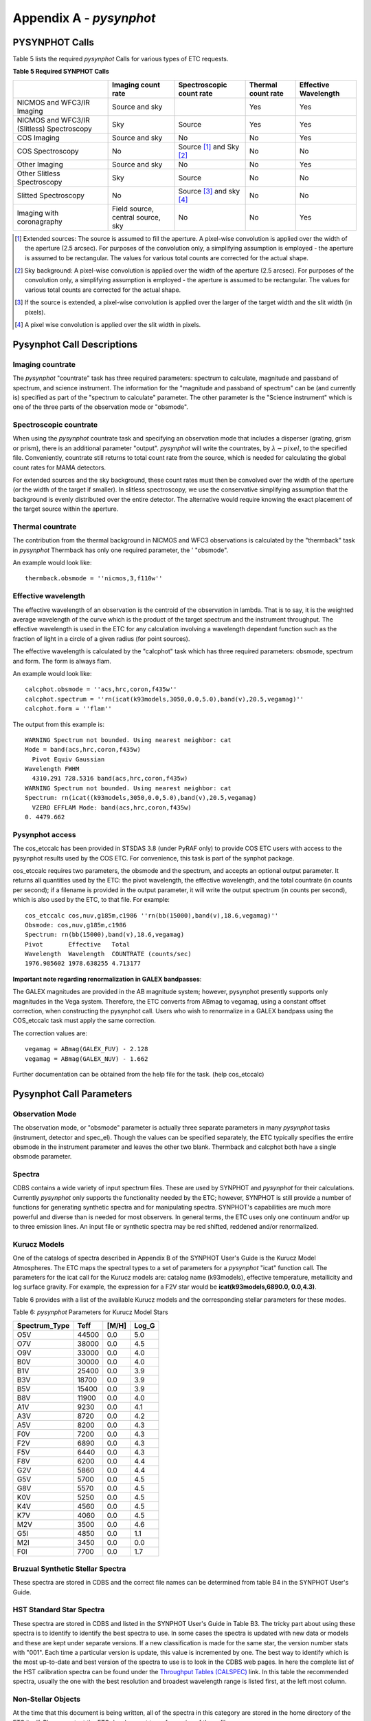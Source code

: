 Appendix A - *pysynphot*
========================

PYSYNPHOT Calls
---------------

Table 5 lists the required *pysynphot* Calls for various types of ETC requests.

**Table 5 Required SYNPHOT Calls**

==========================================     =================================     ========================     ==================     ====================     
\                                              Imaging count rate                    Spectroscopic count rate     Thermal count rate     Effective Wavelength     
==========================================     =================================     ========================     ==================     ====================     
NICMOS and WFC3/IR Imaging                     Source and sky                        \                            Yes                    Yes                      
NICMOS and WFC3/IR (Slitless) Spectroscopy     Sky                                   Source                       Yes                    Yes                      
COS Imaging                                    Source and sky                        No                           No                     Yes                      
COS Spectroscopy                               No                                    Source [1]_ and Sky [2]_     No                     No                       
Other Imaging                                  Source and sky                        No                           No                     Yes                      
Other Slitless Spectroscopy                    Sky                                   Source                       No                     No                       
Slitted Spectroscopy                           No                                    Source [3]_ and sky [4]_     No                     No                       
Imaging with coronagraphy                      Field source, central source, sky     No                           No                     Yes                      
==========================================     =================================     ========================     ==================     ====================     

\

.. [1] Extended sources: The source is assumed to fill the aperture. A pixel-wise convolution is applied over the width of the aperture (2.5 arcsec). For purposes of the convolution only, a simplifying assumption is employed - the aperture is assumed to be rectangular. The values for various total counts are corrected for the actual shape.

.. [2] Sky background: A pixel-wise convolution is applied over the width of the aperture (2.5 arcsec). For purposes of the convolution only, a simplifying assumption is employed - the aperture is assumed to be rectangular. The values for various total counts are corrected for the actual shape.

.. [3] If the source is extended, a pixel-wise convolution is applied over the larger of the target width and the slit width (in pixels).

.. [4] A pixel wise convolution is applied over the slit width in pixels.

Pysynphot Call Descriptions
---------------------------

Imaging countrate
.................

The *pysynphot* "countrate" task has three required parameters: spectrum to 
calculate, magnitude and passband of spectrum, and science instrument. The information for the 
"magnitude and passband of spectrum" can be (and currently is) specified as part of the 
"spectrum to calculate" parameter. The other parameter is the "Science 
instrument" which is one of the three parts of the observation mode or 
"obsmode".

Spectroscopic countrate
.......................

When using the *pysynphot* countrate task and specifying an observation mode that includes a 
disperser (grating, grism or prism), there is an additional parameter "output". 
*pysynphot* will write the countrates, by :math:`\lambda-pixel`, to the specified file. Conveniently, 
countrate still returns to total count rate from the source, which is needed for calculating the 
global count rates for MAMA detectors.

For extended sources and the sky background, these count rates must then be convolved over the 
width of the aperture (or the width of the target if smaller). In slitless spectroscopy, we use the
conservative simplifying assumption that the background is evenly distributed over the entire 
detector. The alternative would require knowing the exact placement of the target source within the 
aperture.

Thermal countrate
.................

The contribution from the thermal background in NICMOS and WFC3 observations is calculated by the 
"thermback" task in *pysynphot* Thermback has only one required parameter, the '
"obsmode".

An example would look like::

  thermback.obsmode = ''nicmos,3,f110w''

Effective wavelength
....................

The effective wavelength of an observation is the centroid of the observation in lambda. That is 
to say, it is the weighted average wavelength of the curve which is the product of the target 
spectrum and the instrument throughput. The effective wavelength is used in the ETC for any 
calculation involving a wavelength dependant function such as the fraction of light in a circle of a 
given radius (for point sources).

The effective wavelength is calculated by the "calcphot" task which has three 
required parameters: obsmode, spectrum and form. The form is always flam.

An example would look like::

  calcphot.obsmode = ''acs,hrc,coron,f435w''
  calcphot.spectrum = ''rn(icat(k93models,3050,0.0,5.0),band(v),20.5,vegamag)''
  calcphot.form = ''flam''

The output from this example is::

  WARNING Spectrum not bounded. Using nearest neighbor: cat
  Mode = band(acs,hrc,coron,f435w)
    Pivot Equiv Gaussian
  Wavelength FWHM
    4310.291 728.5316 band(acs,hrc,coron,f435w)
  WARNING Spectrum not bounded. Using nearest neighbor: cat
  Spectrum: rn(icat((k93models,3050,0.0,5.0),band(v),20.5,vegamag)
    VZERO EFFLAM Mode: band(acs,hrc,coron,f435w)
  0. 4479.662

Pysynphot access
................

The cos_etccalc has been provided in STSDAS 3.8 (under PyRAF only) to provide COS ETC users with
access to the pysynphot results used by the COS ETC. For convenience, this task is part of the 
synphot package.

cos_etccalc requires two parameters, the obsmode and the spectrum, and accepts an optional output 
parameter. It returns all quantities used by the ETC: the pivot wavelength, the effective wavelength, 
and the total countrate (in counts per second); if a filename is provided in the output parameter, 
it will write the output spectrum (in counts per second), which is also used by the ETC, to that 
file. For example::

  cos_etccalc cos,nuv,g185m,c1986 ''rn(bb(15000),band(v),18.6,vegamag)''
  Obsmode: cos,nuv,g185m,c1986
  Spectrum: rn(bb(15000),band(v),18.6,vegamag)
  Pivot       Effective   Total
  Wavelength  Wavelength  COUNTRATE (counts/sec)
  1976.985602 1978.638255 4.713177

**Important note regarding renormalization in GALEX bandpasses**:

The GALEX magnitudes are provided in the AB magnitude system; however, pysynphot presently 
supports only magnitudes in the Vega system. Therefore, the ETC converts from ABmag to vegamag, 
using a constant offset correction, when constructing the pysynphot call. Users who wish to 
renormalize in a GALEX bandpass using the COS_etccalc task must apply the same correction.

The correction values are::

  vegamag = ABmag(GALEX_FUV) - 2.128
  vegamag = ABmag(GALEX_NUV) - 1.662

Further documentation can be obtained from the help file for the task. (help cos_etccalc)

Pysynphot Call Parameters
-------------------------

Observation Mode
................

The observation mode, or "obsmode" parameter is actually three separate parameters in 
many *pysynphot* tasks (instrument, detector and spec_el). Though the values can be specified 
separately, the ETC typically specifies the entire obsmode in the instrument parameter and leaves 
the other two blank. Thermback and calcphot both have a single obsmode parameter.


.. spectra should really be at ---- level,  but ..... not in TOC

Spectra
.......

CDBS contains a wide variety of input spectrum files. These are used by SYNPHOT and 
*pysynphot* for their calculations. Currently *pysynphot* only supports the functionality 
needed by the ETC; however, SYNPHOT is still provide a number of functions for generating synthetic
spectra and for manipulating spectra. SYNPHOT's capabilities are much more powerful and diverse than 
is needed for most observers. In general terms, the ETC uses only one continuum and/or up to three 
emission lines. An input file or synthetic spectra may be red shifted, reddened and/or renormalized.

Kurucz Models
.............

One of the catalogs of spectra described in Appendix B of the SYNPHOT User's Guide is the 
Kurucz Model Atmospheres. The ETC maps the spectral types to a set of parameters for a 
*pysynphot* "icat" function call. The parameters for the icat call for the Kurucz 
models are: catalog name (k93models), effective temperature, metallicity and log surface gravity. 
For example, the expression for a F2V star would be **icat(k93models,6890.0, 0.0,4.3)**.

Table 6 provides with a list of the available Kurucz models and the corresponding stellar 
parameters for these modes.

Table 6: *pysynphot* Parameters for Kurucz Model Stars

=============     =====     =====     =====     
Spectrum_Type     Teff      [M/H]     Log_G     
=============     =====     =====     =====     
O5V               44500     0.0       5.0       
O7V               38000     0.0       4.5       
O9V               33000     0.0       4.0       
B0V               30000     0.0       4.0       
B1V               25400     0.0       3.9       
B3V               18700     0.0       3.9       
B5V               15400     0.0       3.9       
B8V               11900     0.0       4.0       
A1V               9230      0.0       4.1       
A3V               8720      0.0       4.2       
A5V               8200      0.0       4.3       
F0V               7200      0.0       4.3       
F2V               6890      0.0       4.3       
F5V               6440      0.0       4.3       
F8V               6200      0.0       4.4       
G2V               5860      0.0       4.4       
G5V               5700      0.0       4.5       
G8V               5570      0.0       4.5       
K0V               5250      0.0       4.5       
K4V               4560      0.0       4.5       
K7V               4060      0.0       4.5       
M2V               3500      0.0       4.6       
G5I               4850      0.0       1.1       
M2I               3450      0.0       0.0       
F0I               7700      0.0       1.7       
=============     =====     =====     =====     


Bruzual Synthetic Stellar Spectra
.................................

These spectra are stored in CDBS and the correct file names can be determined
from table B4 in the SYNPHOT User's Guide.

HST Standard Star Spectra
.........................

These spectra are stored in CDBS and listed in the SYNPHOT User's Guide in Table
B3. The tricky part about using these spectra is to identify to identify the
best spectra to use. In some cases the spectra is updated with new data or
models and these are kept under separate versions. If a new classification is
made for the same star, the version number stats with "001". Each time a
particular version is update, this value is incremented by one. The best way to
identify which is the most up-to-date and best version  of the spectra to use is
to look in the CDBS web pages. In here the complete list of the HST calibration
spectra can be found under the `Throughput Tables (CALSPEC) <http://www.stsci.edu/hst/observatory/cdbs/calspec>`_ link. In this table the
recommended spectra, usually the one with the best resolution and broadest
wavelength range is listed first, at the left most column.

Non-Stellar Objects
...................

At the time that this document is being written, all of the spectra in this
category are stored in the home directory of the ETC itself. Please contact the
ETC development team for copies of these files.

Synthetic Spectra
.................

Black body spectra are implemented using the *pysynphot* function "bb" which
takes one parameter, the temperature of the object. For example "bb(5500)".

Power law spectra are implemented using the *pysynphot* function "pl" with
Jansky units, a reference wavelength of 4000 Angstroms and some user specified
exponent. The standard exponent used is -1 which would have an expression
of "pl(4000,-1,jy)".

A flat spectrum is a spectrum with constant energy per either wavelength unit or
per frequency unit. Flat spectra are implemented using the *pysynphot* function
"unit" with a value of 1 and either fnu or flam for the form. Note that
countrate calculations are done using **photons per wavelength unit**, as a
result, the plots of both forms are not actually flat when used in a count rate
calculation.

Emission lines
..............

Up to three emission lines can be superimposed on the input spectrum by the ETC.
For a pure emission line spectrum, use the "No continumm" option. Emission lines
are specified to the "countrate" task in *pysynphot* as part of the "spectrum"
task parameter.

An example would look like this (:math:`H\alpha` and [NII] lines with no continuum)::

  countrate.spectrum=''(em(6563.0,1.1,3.05E-14,flam)+em(6583.0,0.6,2.85E-15,flam)+em(6548.0,0.6,1.05E-15,flam))''

Sky spectra
...........

Count rates from the sky background are calculated by the same "countrate"
*pysynphot* task used to compute the source counts, the sole difference is in
the spectrum expression used in the calculation.

The sky background is derived from two master files that contain the
contributions from Earth shine and zodiacal light. The Earth shine contribution
is normalized via a multiplicative scale factor, while the zodiacal light
contribution is normalized by a surface magnitude specified in Vega magnitudes
per square arcsec in the Johnson V band.

Geo-coronal lines are added separately using the "em" function as described in
Emission lines, above.

An example would look like this::

 countrate.spectrum=''((earthshine.fits*0.5)+rn(spec(Zodi.fits),band(V),22.7,vegamag))''

